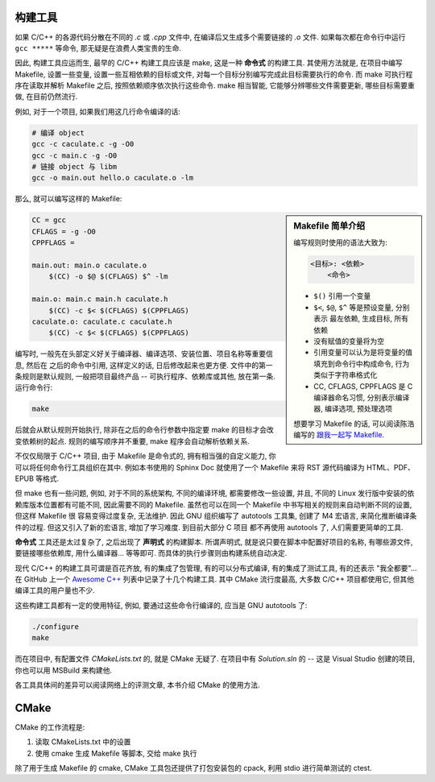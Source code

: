 构建工具
========

如果 C/C++ 的各源代码分散在不同的 *.c* 或 *.cpp* 文件中, 在编译后又生成多个需要链接的 *.o* 文件.
如果每次都在命令行中运行 ``gcc *****`` 等命令, 那无疑是在浪费人类宝贵的生命.

因此, 构建工具应运而生, 最早的 C/C++ 构建工具应该是 make, 这是一种 **命令式** 的构建工具.
其使用方法就是, 在项目中编写 Makefile, 设置一些变量, 设置一些互相依赖的目标或文件,
对每一个目标分别编写完成此目标需要执行的命令.
而 make 可执行程序在读取并解析 Makefile 之后, 按照依赖顺序依次执行这些命令.
make 相当智能, 它能够分辨哪些文件需要更新, 哪些目标需要重做, 在目前仍然流行.

例如, 对于一个项目, 如果我们用这几行命令编译的话:

.. code:: sh

    # 编译 object
    gcc -c caculate.c -g -O0
    gcc -c main.c -g -O0
    # 链接 object 与 libm
    gcc -o main.out hello.o caculate.o -lm

那么, 就可以编写这样的 Makefile:

.. sidebar:: Makefile 简单介绍

    编写规则时使用的语法大致为:

    .. code:: text

        <目标>: <依赖>
            <命令>

    -   ``$()`` 引用一个变量
    -   ``$<``, ``$@``, ``$^`` 等是预设变量, 分别表示 最左依赖, 生成目标, 所有依赖
    -   没有赋值的变量将为空
    -   引用变量可以认为是将变量的值填充到命令行中构成命令, 行为类似于字符串格式化
    -   CC, CFLAGS, CPPFLAGS 是 C 编译器命名习惯, 分别表示编译器, 编译选项, 预处理选项

    想要学习 Makefile 的话, 可以阅读陈浩编写的
    `跟我一起写 Makefile <https://github.com/seisman/how-to-write-makefile>`_.

.. code:: makefile

    CC = gcc
    CFLAGS = -g -O0
    CPPFLAGS =

    main.out: main.o caculate.o
        $(CC) -o $@ $(CFLAGS) $^ -lm

    main.o: main.c main.h caculate.h
        $(CC) -c $< $(CFLAGS) $(CPPFLAGS)
    caculate.o: caculate.c caculate.h
        $(CC) -c $< $(CFLAGS) $(CPPFLAGS)

编写时, 一般先在头部定义好关于编译器、编译选项、安装位置、项目名称等重要信息, 然后在
之后的命令中引用, 这样定义的话, 日后修改起来也更方便. 文件中的第一条规则是默认规则,
一般把项目最终产品 -- 可执行程序、依赖库或其他, 放在第一条. 运行命令行:

.. code:: sh

    make

后就会从默认规则开始执行, 除非在之后的命令行参数中指定要 make 的目标才会改变依赖树的起点.
规则的编写顺序并不重要, make 程序会自动解析依赖关系.

不仅仅局限于 C/C++ 项目, 由于 Makefile 是命令式的, 拥有相当强的自定义能力,
你可以将任何命令行工具组织在其中. 例如本书使用的 Sphinx Doc 就使用了一个 Makefile
来将 RST 源代码编译为 HTML、PDF、EPUB 等格式.

但 make 也有一些问题, 例如, 对于不同的系统架构, 不同的编译环境, 都需要修改一些设置,
并且, 不同的 Linux 发行版中安装的依赖库版本位置都有可能不同, 因此需要不同的 Makefile.
虽然也可以在同一个 Makefile 中书写相关的规则来自动判断不同的设置, 但这样 Makefile 很
容易变得过度复杂, 无法维护. 因此 GNU 组织编写了 autotools 工具集, 创建了 M4 宏语言,
来简化推断编译条件的过程. 但这又引入了新的宏语言, 增加了学习难度. 到目前大部分 C 项目
都不再使用 autotools 了, 人们需要更简单的工具.

**命令式** 工具还是太过复杂了, 之后出现了 **声明式** 的构建脚本.
所谓声明式, 就是说只要在脚本中配置好项目的名称, 有哪些源文件, 要链接哪些依赖库, 用什么编译器...
等等即可. 而具体的执行步骤则由构建系统自动决定.

现代 C/C++ 的构建工具可谓是百花齐放, 有的集成了包管理, 有的可以分布式编译, 有的集成了测试工具,
有的还表示 "我全都要"... 在 GitHub 上一个 `Awesome C++ <https://github.com/fffaraz/awesome-cpp#build-systems>`_
列表中记录了十几个构建工具. 其中 CMake 流行度最高, 大多数 C/C++ 项目都使用它, 但其他编译工具的用户量也不少.

这些构建工具都有一定的使用特征, 例如, 要通过这些命令行编译的, 应当是 GNU autotools 了:

.. code:: sh

    ./configure
    make

而在项目中, 有配置文件 *CMakeLists.txt* 的, 就是 CMake 无疑了.
在项目中有 *Solution.sln* 的 -- 这是 Visual Studio 创建的项目, 你也可以用 MSBuild 来构建他.

各工具具体间的差异可以阅读网络上的评测文章, 本书介绍 CMake 的使用方法.

CMake
=====

CMake 的工作流程是:

1. 读取 CMakeLists.txt 中的设置
2. 使用 cmake 生成 Makefile 等脚本, 交给 make 执行

除了用于生成 Makefile 的 cmake, CMake 工具包还提供了打包安装包的 cpack,
利用 stdio 进行简单测试的 ctest.
